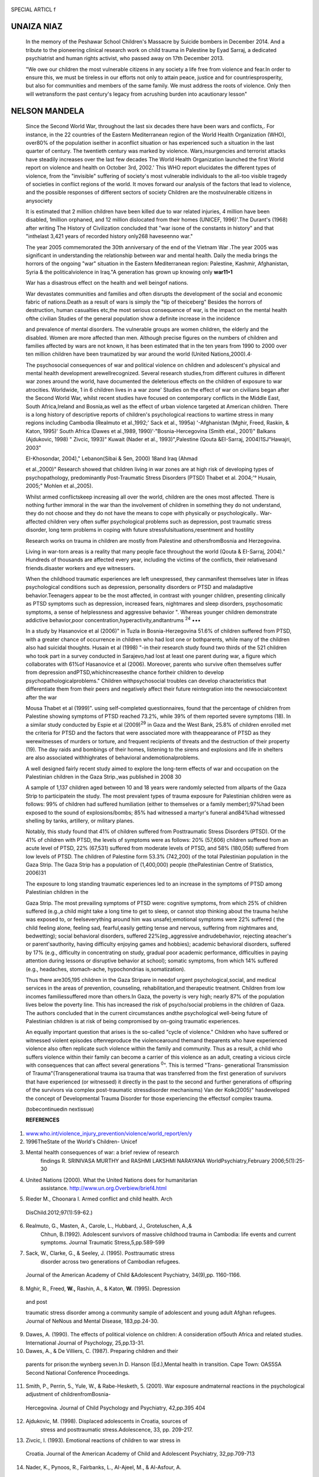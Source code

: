    .. image:: media/image1.png
      :width: 1.48354in
      :height: 0.18365in

SPECIAL ARTICL f

UNAIZA NIAZ
===========

   In the memory of the Peshawar School Children's Massacre by Suicide
   bombers in December 2014. And a tribute to the pioneering clinical
   research work on child trauma in Palestine by Eyad Sarraj, a
   dedicated psychiatrist and human rights activist, who passed away on
   17th December 2013.

   "We owe our children the most vulnerable citizens in any society a
   life free from violence and fear.In order to ensure this, we must be
   tireless in our efforts not only to attain peace, justice and for
   countriesprosperity, but also for communities and members of the same
   family. We must address the roots of violence. Only then will
   wetransform the past century's legacy from acrushing burden into
   acautionary lesson"

NELSON MANDELA
==============

   Since the Second World War, throughout the last six decades there
   have been wars and conflicts,. For instance, in the 22 countries of
   the Eastern Mediterranean region of the World Health Organization
   (WHO), over80% of the population iseither in aconflict situation or
   has experienced such a situation in the last quarter of century. The
   twentieth century was marked by violence. Wars,insurgencies and
   terrorist attacks have steadily increases over the last few decades
   The World Health Organization launched the first World report on
   violence and health on October 3rd, 2002.' This WHO report elucidates
   the different types of violence, from the "invisible" suffering of
   society's most vulnerable individuals to the all-too­ visible tragedy
   of societies in conflict regions of the world. It moves forward our
   analysis of the factors that lead to violence, and the possible
   responses of different sectors of society Children are the
   mostvulnerable citizens in anysociety

   It is estimated that 2 million children have been killed due to war­
   related injuries, 4 million have been disabled, 1million orphaned,
   and 12 million dislocated from their homes (UNICEF, 1996)'.The
   Durant's (1968) after writing The History of Civilization concluded
   that "war isone of the constants in history" and that "inthelast
   3,421 years of recorded history only268 haveseenno war."

   The year 2005 commemorated the 30th anniversary of the end of the
   Vietnam War .The year 2005 was significant in understanding the
   relationship between war and mental health. Daily the media brings
   the horrors of the ongoing "war" situation in the Eastern
   Mediterranean region: Palestine, Kashmir, Afghanistan, Syria & the
   politicalviolence in Iraq."A generation has grown up knowing only
   **war11•1**

   War has a disastrous effect on the health and well beingof nations.

   War devastates communities and families and often disrupts the
   development of the social and economic fabric of nations.Death as a
   result of wars is simply the "tip of theiceberg" Besides the horrors
   of destruction, human casualties etc,the most serious consequence of
   war, is the impact on the mental health ofthe civilian Studies of the
   general population show a definite increase in the incidence

   and prevalence of mental disorders. The vulnerable groups are women
   children, the elderly and the disabled. Women are more affected than
   men. Although precise figures on the numbers of children and families
   affected by wars are not known, it has been estimated that in the ten
   years from 1990 to 2000 over ten million children have been
   traumatized by war around the world (United Nations,2000).4·

   The psychosocial consequences of war and political violence on
   children and adolescent's physical and mental health development
   arewellrecognized. Several research studies,from different cultures
   in different war zones around the world, have documented the
   deleterious effects on the children of exposure to war atrocities.
   Worldwide, 1 in 6 children lives in a war zone' Studies on the effect
   of war on civilians began after the Second World War, whilst recent
   studies have focused on contemporary conflicts in the Middle East,
   South Africa,Ireland and Bosnia,as well as the effect of urban
   violence targeted at American children. There is a long history of
   descriptive reports of children's psychological reactions to wartime
   stress in many regions including Cambodia (Realmuto et al.,1992;'
   Sack et al., 1995a) '-Afghanistan (Mghir, Freed, Raskin, & Katon,
   1995)' South Africa (Dawes et al.,1989, 1990)'·"Bosnia-Hercegovina
   (Smith etal., 2001)" Balkans (Ajdukovic, 1998) " Zivcic, 1993)"
   Kuwait (Nader et al., 1993)",Palestine (Qouta &EI-Sarraj,
   2004)1SJ"Hawajri, 2003"

   EI-Khosondar, 2004)," Lebanon(Sibai & Sen, 2000) 18and Iraq (Ahmad

   et al.,2000)" Research showed that children living in war zones are
   at high risk of developing types of psychopathology, predominantly
   Post-Traumatic Stress Disorders (PTSD) Thabet et al. 2004;'° Husain,
   2005;" Mohlen et al.,2005).

   Whilst armed conflictskeep increasing all over the world, children
   are the ones most affected. There is nothing further immoral in the
   war than the involvement of children in something they do not
   understand, they do not choose and they do not have the means to cope
   with physically or psychologically.. War-affected children very often
   suffer psychological problems such as depression, post traumatic
   stress disorder, long term problems in coping with future
   stressfulsituations,resentment and hostility

   Research works on trauma in children are mostly from Palestine and
   othersfromBosnia and Herzegovina.

   Living in war-torn areas is a reality that many people face
   throughout the world (Qouta & EI-Sarraj, 2004)." Hundreds of
   thousands are affected every year, including the victims of the
   conflicts, their relativesand friends.disaster workers and eye
   witnessers.

   .. image:: media/image2.jpeg
      :width: 1.47905in
      :height: 0.18365in

   When the childhood traumatic experiences are left unexpressed, they
   canmanifest themselves later in lifeas psychological conditions such
   as depression, personality disorders or PTSD and maladaptive
   behavior.Teenagers appear to be the most affected, in contrast with
   younger children, presenting clinically as PTSD symptoms such as
   depression, increased fears, nightmares and sleep disorders,
   psychosomatic symptoms, a sense of helplessness and aggressive
   behavior ". Whereas younger children demonstrate addictive
   behavior,poor concentration,hyperactivity,andtantrums :sup:`24` •••

   In a study by Hasanovice et al (2006)" in Tuzla in Bosnia-Herzegovina
   51.6% of children suffered from PTSD, with a greater chance of
   occurrence in children who had lost one or bothparents, while many of
   the children also had suicidal thoughts. Husain et al (1998) "-in
   their research study found two thirds of the 521 children who took
   part in a survey conducted in Sarajevo,had lost at least one parent
   during war, a figure which collaborates with 61%of Hasanovice et al
   (2006). Moreover, parents who survive often themselves suffer from
   depression andPTSD,whichincreasesthe chance fortheir children to
   develop psychopathologicalproblems." Children withpsychosocial
   troubles can develop characteristics that differentiate them from
   their peers and negatively affect their future reintegration into the
   newsocialcontext after the war

   Mousa Thabet et al (1999)". using self-completed questionnaires,
   found that the percentage of children from Palestine showing symptoms
   of PTSD reached 73.2%, while 39% of them reported severe symptoms
   (18). In a similar study conducted by Espie et al (2009)\ :sup:`29`
   in Gaza and the West Bank, 25.8% of children enrolled met the
   criteria for PTSD and the factors that were associated more with
   theappearance of PTSD as they werewitnesses of murders or torture,
   and frequent recipients of threats and the destruction of their
   property (19). The day raids and bombings of their homes, listening
   to the sirens and explosions and life in shelters are also associated
   withhighrates of behavioral andemotionalproblems.

   A well designed fairly recent study aimed to explore the long-term
   effects of war and occupation on the Palestinian children in the Gaza
   Strip.,was published in 2008 30

   A sample of 1,137 children aged between 10 and 18 years were randomly
   selected from allparts of the Gaza Strip to participatein the study.
   The most prevalent types of trauma exposure for Palestinian children
   were as follows: 99% of children had suffered humiliation (either to
   themselves or a family member);97%had been exposed to the sound of
   explosions/bombs; 85% had witnessed a martyr's funeral and84%had
   witnessed shelling by tanks, artillery, or military planes.

   Notably, this study found that 41% of children suffered from
   Posttraumatic Stress Disorders (PTSD). Of the 41% of children with
   PTSD, the levels of symptoms were as follows: 20% (57,606) children
   suffered from an acute level of PTSD, 22% (67,531) suffered from
   moderate levels of PTSD, and 58% (180,058) suffered from low levels
   of PTSD. The children of Palestine form 53.3% (742,200) of the total
   Palestinian population in the Gaza Strip. The Gaza Strip has a
   population of (1,400,000) people (thePalestinian Centre of
   Statistics, 2006)31

   The exposure to long standing traumatic experiences led to an
   increase in the symptoms of PTSD among Palestinian children in the

   Gaza Strip. The most prevailing symptoms of PTSD were: cognitive
   symptoms, from which 25% of children suffered (e.g.,a child might
   take a long time to get to sleep, or cannot stop thinking about the
   trauma he/she was exposed to, or feelseverything around him was
   unsafe);emotional symptoms were 22% suffered ( the child feeling
   alone, feeling sad, fearful,easily getting tense and nervous,
   suffering from nightmares and, bedwetting); social behavioral
   disorders, suffered 22%(eg.,aggressive andrudebehavior, rejecting
   ateacher's or parent'sauthority, having difficulty enjoying games and
   hobbies); academic behavioral disorders, suffered by 17% (e.g.,
   difficulty in concentrating on study, gradual poor academic
   performance, difficulties in paying attention during lessons or
   disruptive behavior at school); somatic symptoms, from which 14%
   suffered (e.g., headaches, stomach-ache, hypochondrias
   is,somatization).

   Thus there are305,195 children in the Gaza Stripare in needof urgent
   psychological,social, and medical services in the areas of
   prevention, counseling, rehabilitation,and therapeutic treatment.
   Children from low incomes familiessuffered more than others.In Gaza,
   the poverty is very high; nearly 87% of the population lives below
   the poverty line. This has increased the risk of psycho/social
   problems in the children of Gaza. The authors concluded that in the
   current circumstances andthe psychological well-being future of
   Palestinian children is at risk of being compromised by on-going
   traumatic experiences.

   An equally important question that arises is the so-called "cycle of
   violence." Children who have suffered or witnessed violent episodes
   oftenreproduce the violencearound themand theparents who have
   experienced violence also often replicate such violence within the
   family and community. Thus as a result, a child who suffers violence
   within their family can become a carrier of this violence as an
   adult, creating a vicious circle with consequences that can affect
   several generations :sup:`0`". This is termed "Trans- generational
   Transmission of Trauma"(Transgenerational trauma isa trauma that was
   transferred from the first generation of survivors that have
   experienced (or witnessed) it directly in the past to the second and
   further generations of offspring of the survivors via complex
   post-traumatic stressdisorder mechanisms) Van der Kolk(2005)"
   hasdeveloped the concept of Developmental Trauma Disorder for those
   experiencing the effectsof complex trauma.

   (tobecontinuedin nextissue)

   **REFERENCES**

1. `www.who.int/violence_injury_prevention/violence/world_report/en/y <http://www.who.int/violence_injury_prevention/violence/world_report/en/y>`__

2. 1996TheState of the World's Children- Unicef

3. Mental health consequences of war: a brief review of research
      findings R. SRINIVASA MURTHY and RASHMI LAKSHMI NARAYANA
      WorldPsychiatry,February 2006;5(1):25-30

4. United Nations (2000). What the United Nations does for humanitarian
      assistance. http://www.un.org.Overbiew/brief4.html

5. Rieder M., Choonara I. Armed conflict and child health. Arch

..

   DisChild.2012;97(1):59-62.)

6. Realmuto, G., Masten, A., Carole, L., Hubbard, J., Groteluschen, A.,&
      Chhun, B.(1992). Adolescent survivors of massive childhood trauma
      in Cambodia: life events and current symptoms. Journal Traumatic
      Stress,5,pp.589-599

7. Sack, W., Clarke, G., & Seeley, J. (1995). Posttraumatic stress
      disorder across two generations of Cambodian refugees.

..

   .. image:: media/image3.jpeg
      :width: 1.4925in
      :height: 0.18365in

   Journal of the American Academy of Child &Adolescent Psychiatry,
   34(9),pp. 1160-1166.

8. Mghir, R., Freed, **W.,** Rashin, A., & Katon, **W.** (1995).
   Depression

..

   and post

   traumatic stress disorder among a community sample of adolescent and
   young adult Afghan refugees. Journal of NeNous and Mental Disease,
   183,pp.24-30.

9.  Dawes, A. (1990). The effects of political violence on children: A
    consideration of5outh Africa and related studies. International
    Journal of Psychology, 25,pp.13-31.

10. Dawes, A., & De Villiers, C. (1987). Preparing children and their

..

   parents for prison:the wynberg seven.In D. Hanson (Ed.),Mental health
   in transition. Cape Town: OAS5SA Second National Conference
   Proceedings.

11. Smith, P., Perrin, 5., Yule, W., & Rabe-Hesketh, 5. (2001). War
    exposure andmaternal reactions in the psychological adjustment of
    childrenfromBosnia-

..

   Hercegovina. Journal of Child Psychology and Psychiatry, 42,pp.395
   404

12. Ajdukovic, M. (1998). Displaced adolescents in Croatia, sources of
       stress and posttraumatic stress.Adolescence, 33, pp. 209-217.

13. Zivcic, I. (1993). Emotional reactions of children to war stress in

..

   Croatia. Journal of the American Academy of Child and Adolescent
   Psychiatry, 32,pp.709-713

14. Nader, K., Pynoos, R., Fairbanks, L., AI-Ajeel, M., & Al-Asfour, A.

..

   (1993). ApreliminarystudyofPTSD and griefamong the children of Kuwait
   followingthe

   Gulfcrisis. British Journalof Clinical Psychology, 32,pp.407-416.

15. Qouta, 5., & EI-Sarraj, E. (2004). Prevalence of PTSD among
       Palestinian children in Gaza Strip. ArabPsyNet Journal, 2, pp. 8-

..

   13.

   16- Hawajri, A. (2003). Effectiveness of a suggested counseling
   program to alleviate trauma among the students of basic stage in Gaza
   Governorate. Unpublished master dissertation, Islamic
   University,Gaza, Palestine.;

17. EI-Khosondar, I.(2004).The effect of rational behaviour therapy in
    reducing the effect of post-traumatic stress disorder among
    Palestinian children. Unpublished doctoral dissertation, Ain Shams
    University,Cairo,Egypt.

18. Sibai, A., & Sen, K. (2000).War and traumatic injury related

..

   disability: The need for rehabilitation in the after math of war in
   Lebanon (1999). This study was part of a larger study funded by the
   European Commission's INCO-DC Program (1996-1999) in Lebanon and
   Palestine. IC 18 CT 96 0036. It involved AUB Lebanon,INEDFranceand
   Cambridge UK.

19. Ahmad, A., Sofi, **M.,** Sundelin-Wahlsten, V., & von Knorring,

..

   A.(2000).Post

   traumatic stress disorder in children after the military operation
   "Anfal" in Iraqi Kurdistan. Eur Child Adolesc Psychiatry ,9, pp.
   235243

20. Thabet AA, Abed Y, Vostanis P (2004)Comorbidity of post­ traumatic
    stress disorder and depression among refugee children during war
    conflict. J Child Psychol Psychiatry 45:533542

21. Husain 5.A., Nair J., Holcomb W., Reid J.C., Vargas V., Nair S.S.

..

   Stress Reactions of Children and Adolescents in War and Siege
   Conditions.AmJPsychiatry.1998;155(12):1718

22. Qouta S, Punamaki R, El Sarraj E(2003) Prevalence and determinants
    of PTSD among Palestinian children exposed to

..

   military violence.EurChildAdol Psychiatry 12:265272

   23 Burke S.Childrenand War:Cycles ofViolence. In Psych [Internet).
   2006.

24. Mousa Thabet A.A.,KarimK.,Vostanis P.Trauma exposure in pre­ school
    children in a war zone. The British Journal of Psychiatry.
    2006;188:154-8

25. Hasanovice M., Sinanovice 0., Selimbasice Z., Pajevice I.,

..

   Avdibegovice E. Psychological Disturbances of War­ traumatized
   Children fromDifferent Fosterand Family Settings in Bosnia and
   Herzegovina.CroatMedJ. 2006;47(1):85-94

26. Husain S.A., Nair J., Holcomb W., Reid J.C., Vargas V., Nair S.S.

..

   Stress Reactions of Children and Adolescents in War and Siege
   Conditions. AmJPsychiatry.1998;155(12):1718-

27. Beardslee R., Gladstone T.R.G., Wright E.J., Cooper A.B. A Family­
    Based Approach to the Prevention of Depressive Symptoms in Children
    at Risk: Evidence of Parental and Child Change.
    Pediatrics.2003;112(2):119-31

28. Mousa Thabet A.A., Vostanis P. Post-traumatic Stress Reactions in
    Children of War.JChild Psychol Psychiat.1999;40(3):385-91

29. Espie E.,Gaboulaud V., Baubet T.,Casas G., MouchenikJ., Yun 0.,
    Grais R.F., Moro M.R. Trauma-related psychological disorders among
    Palestinian children and adults in Gaza and West Bank, 2005-2008.
    lntJMentHealth Syst.2009;3(21).

30. Altawil, M., Nel, P.W., Asker, A., Samara, **M.,** & Harrold, D.
    (2008).

..

   Theeffects of chronic war trauma among Palestinian children.In

   **M.** Parsons (Ed.) Children: The invisible victims of war- An
   interdisciplinarystudy.Peterborough-England:DSM

   Technical Publications Ltd.

31. PCBS [The Palestinian Central Bureau of Statistics] ( 2006).
    Intifada Statistics -2006, National Palestinian Authority, West
    Bank-Ramallah:Palestine(http://www.pcbs.gov.ps)

32. Catani C., Jacob N., Schauer E., Kohila M., Neuner F. Family

..

   violence, war, and natural disasters: A study of the effect of
   extreme stress on children's mental health in Sri Lanka. BMC
   Psychiatry. 2008;8(33).

33. Van der Kolk, Bessel A., McFarlane, Alexander C., and Weisaeth,

..

   Lars., eds., Traumatic Stress: The Effect of Overwhelming Experience
   on mind, Body and Society, London: The Guilford Press, 2007.
